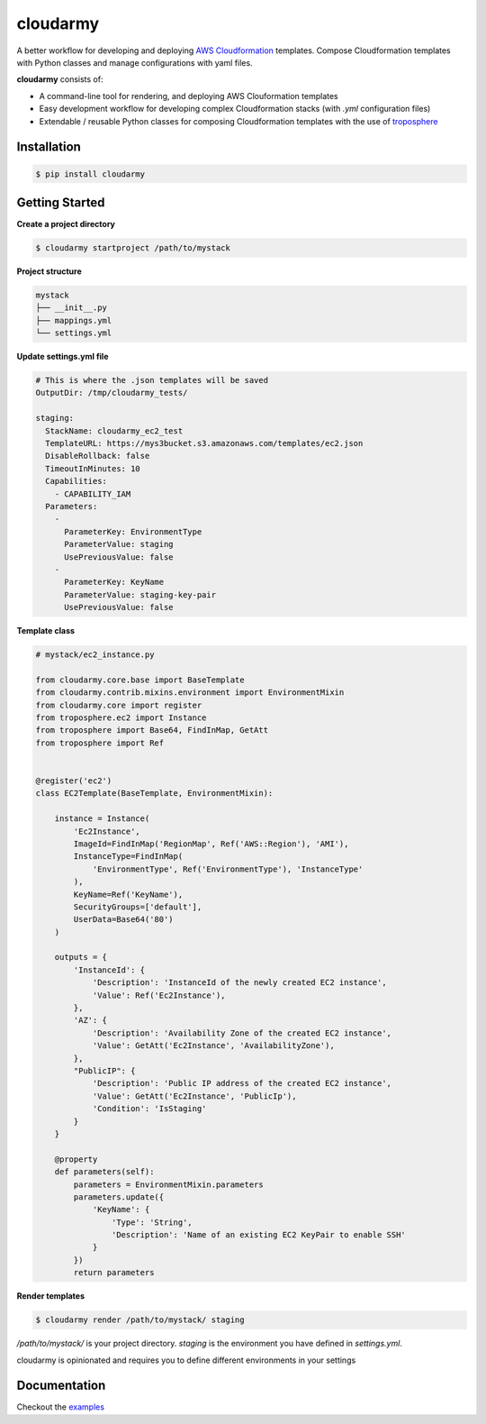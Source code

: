 cloudarmy
=================
.. image:: https://travis-ci.org/geeknam/cloudarmy.svg?branch=master
    :target: https://travis-ci.org/geeknam/cloudarmy
.. image:: https://landscape.io/github/geeknam/cloudarmy/master/landscape.svg?style=flat
   :target: https://landscape.io/github/geeknam/cloudarmy/master
   :alt: Code Health

A better workflow for developing and deploying `AWS Cloudformation <https://aws.amazon.com/cloudformation/>`_ templates. Compose Cloudformation templates with Python classes and manage configurations with yaml files.


**cloudarmy** consists of:

- A command-line tool for rendering, and deploying AWS Clouformation templates
- Easy development workflow for developing complex Cloudformation stacks (with `.yml` configuration files)
- Extendable / reusable Python classes for composing Cloudformation templates with the use of `troposphere <https://github.com/cloudtools/troposphere>`_


Installation
------------


.. code-block:: bash

    $ pip install cloudarmy


Getting Started
----------------

**Create a project directory**

.. code-block:: bash

    $ cloudarmy startproject /path/to/mystack

**Project structure**

.. code-block:: bash


    mystack
    ├── __init__.py
    ├── mappings.yml
    └── settings.yml

**Update settings.yml file**

.. code-block:: yaml

    # This is where the .json templates will be saved
    OutputDir: /tmp/cloudarmy_tests/

    staging:
      StackName: cloudarmy_ec2_test
      TemplateURL: https://mys3bucket.s3.amazonaws.com/templates/ec2.json
      DisableRollback: false
      TimeoutInMinutes: 10
      Capabilities:
        - CAPABILITY_IAM
      Parameters:
        -
          ParameterKey: EnvironmentType
          ParameterValue: staging
          UsePreviousValue: false
        -
          ParameterKey: KeyName
          ParameterValue: staging-key-pair
          UsePreviousValue: false

**Template class**

.. code-block:: python

    # mystack/ec2_instance.py

    from cloudarmy.core.base import BaseTemplate
    from cloudarmy.contrib.mixins.environment import EnvironmentMixin
    from cloudarmy.core import register
    from troposphere.ec2 import Instance
    from troposphere import Base64, FindInMap, GetAtt
    from troposphere import Ref


    @register('ec2')
    class EC2Template(BaseTemplate, EnvironmentMixin):

        instance = Instance(
            'Ec2Instance',
            ImageId=FindInMap('RegionMap', Ref('AWS::Region'), 'AMI'),
            InstanceType=FindInMap(
                'EnvironmentType', Ref('EnvironmentType'), 'InstanceType'
            ),
            KeyName=Ref('KeyName'),
            SecurityGroups=['default'],
            UserData=Base64('80')
        )

        outputs = {
            'InstanceId': {
                'Description': 'InstanceId of the newly created EC2 instance',
                'Value': Ref('Ec2Instance'),
            },
            'AZ': {
                'Description': 'Availability Zone of the created EC2 instance',
                'Value': GetAtt('Ec2Instance', 'AvailabilityZone'),
            },
            "PublicIP": {
                'Description': 'Public IP address of the created EC2 instance',
                'Value': GetAtt('Ec2Instance', 'PublicIp'),
                'Condition': 'IsStaging'
            }
        }

        @property
        def parameters(self):
            parameters = EnvironmentMixin.parameters
            parameters.update({
                'KeyName': {
                    'Type': 'String',
                    'Description': 'Name of an existing EC2 KeyPair to enable SSH'
                }
            })
            return parameters

**Render templates**

.. code-block:: bash

    $ cloudarmy render /path/to/mystack/ staging

*/path/to/mystack/* is your project directory.
*staging* is the environment you have defined in `settings.yml`.

cloudarmy is opinionated and requires you to define different environments in your settings





Documentation
---------------

Checkout the `examples <https://github.com/geeknam/cloudarmy/tree/master/examples>`_
